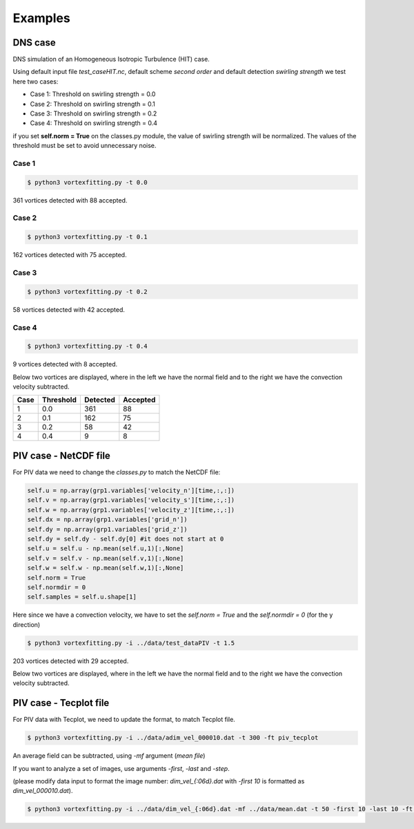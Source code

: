 Examples
========

DNS case
--------
DNS simulation of an Homogeneous Isotropic Turbulence (HIT) case.

Using default input file *test_caseHIT.nc*, default scheme *second order* and
default detection *swirling strength* we test here two cases:

* Case 1: Threshold on swirling strength = 0.0
* Case 2: Threshold on swirling strength = 0.1
* Case 3: Threshold on swirling strength = 0.2
* Case 4: Threshold on swirling strength = 0.4

if you set **self.norm = True** on the classes.py module, the value of swirling
strength will be normalized. The values of the threshold must be set to avoid
unnecessary noise.

Case 1
``````
.. code-block:: bash
   
   $ python3 vortexfitting.py -t 0.0

.. image:: _images/HIT_00.svg
   :width: 90%

361 vortices detected with 88 accepted.

Case 2
``````
.. code-block:: bash
   
   $ python3 vortexfitting.py -t 0.1

.. image:: _images/HIT_01.svg
   :width: 90%

162 vortices detected with 75 accepted.

Case 3
``````
.. code-block:: bash
   
   $ python3 vortexfitting.py -t 0.2

.. image:: _images/HIT_02.svg
   :width: 90%

58 vortices detected with 42 accepted.

Case 4
``````

.. code-block:: bash
   
   $ python3 vortexfitting.py -t 0.4

.. image:: _images/HIT_04.svg
   :width: 90%

9 vortices detected with 8 accepted.

Below two vortices are displayed, where in the left we have the normal field
and to the right we have the convection velocity subtracted.

.. image:: _images/DNSvortex0_1.png
   :width: 45 %
.. image:: _images/DNSvortex0_2.png
   :width: 45 %

.. image:: _images/DNSvortex1_1.png
   :width: 45 %
.. image:: _images/DNSvortex1_2.png
   :width: 45 %

+----+---------+--------+--------+
|Case|Threshold|Detected|Accepted|
+====+=========+========+========+
|1   |0.0      |361     |88      |
+----+---------+--------+--------+
|2   |0.1      |162     |75      |
+----+---------+--------+--------+
|3   |0.2      |58      |42      |
+----+---------+--------+--------+
|4   |0.4      |9       |8       |
+----+---------+--------+--------+

PIV case - NetCDF file
----------------------

For PIV data we need to change the *classes.py* to match the NetCDF file:

.. code-block:: python

   self.u = np.array(grp1.variables['velocity_n'][time,:,:])
   self.v = np.array(grp1.variables['velocity_s'][time,:,:])
   self.w = np.array(grp1.variables['velocity_z'][time,:,:])
   self.dx = np.array(grp1.variables['grid_n'])
   self.dy = np.array(grp1.variables['grid_z'])
   self.dy = self.dy - self.dy[0] #it does not start at 0
   self.u = self.u - np.mean(self.u,1)[:,None]
   self.v = self.v - np.mean(self.v,1)[:,None]
   self.w = self.w - np.mean(self.w,1)[:,None]
   self.norm = True
   self.normdir = 0
   self.samples = self.u.shape[1]

Here since we have a convection velocity, we have to set the *self.norm = True*
and the *self.normdir = 0* (for the y direction)

.. code-block:: bash
   
   $ python3 vortexfitting.py -i ../data/test_dataPIV -t 1.5

.. image:: _images/piv_15.svg
   :width: 90 %

203 vortices detected with 29 accepted.

Below two vortices are displayed, where in the left we have the normal field
and to the right we have the convection velocity subtracted.

.. image:: _images/PIVvortex0_1.png
   :width: 45 %
.. image:: _images/PIVvortex0_2.png
   :width: 45 %

.. image:: _images/PIVvortex1_1.png
   :width: 45 %
.. image:: _images/PIVvortex1_2.png
   :width: 45 %

PIV case - Tecplot file
-----------------------

For PIV data with Tecplot, we need to update the format, to match Tecplot file.

.. code-block:: bash
   
   $ python3 vortexfitting.py -i ../data/adim_vel_000010.dat -t 300 -ft piv_tecplot

An average field can be subtracted, using *-mf* argument (*mean file*)

If you want to analyze a set of images, use arguments *-first*, *-last* and *-step*.

(please modify data input to format the image number: *dim_vel_{:06d}.dat* with *-first 10* is formatted as *dim_vel_000010.dat*).

.. code-block:: bash
   
   $ python3 vortexfitting.py -i ../data/dim_vel_{:06d}.dat -mf ../data/mean.dat -t 50 -first 10 -last 10 -ft piv_tecplot

